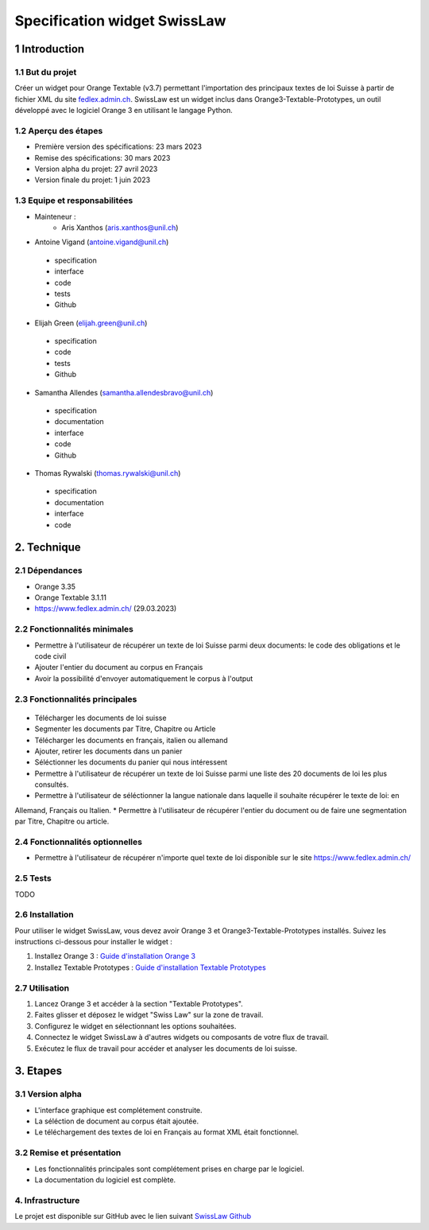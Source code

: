 ######################################
Specification widget SwissLaw
######################################

1 Introduction
**************

1.1 But du projet
=================
Créer un widget pour Orange Textable (v3.7) permettant l'importation des principaux textes de loi Suisse à partir de
fichier XML du site `fedlex.admin.ch <https://www.fedlex.admin.ch/fr/home?news_period=last_day&news_pageNb=1&news_order=
desc&news_itemsPerPage=10>`_. SwissLaw est un widget inclus dans Orange3-Textable-Prototypes, un outil développé avec
le logiciel Orange 3 en utilisant le langage Python.

1.2 Aperçu des étapes
=====================
* Première version des spécifications: 23 mars 2023
* Remise des spécifications: 30 mars 2023
* Version alpha du projet: 27 avril 2023
* Version finale du projet: 1 juin 2023

1.3 Equipe et responsabilitées
==============================
* Mainteneur :
    - Aris Xanthos (aris.xanthos@unil.ch)

* Antoine Vigand (antoine.vigand@unil.ch)
 - specification
 - interface
 - code
 - tests
 - Github
* Elijah Green (elijah.green@unil.ch)
 - specification
 - code
 - tests
 - Github
* Samantha Allendes (samantha.allendesbravo@unil.ch)
 - specification
 - documentation
 - interface
 - code
 - Github
* Thomas Rywalski (thomas.rywalski@unil.ch)
 - specification
 - documentation
 - interface
 - code

2. Technique
************

2.1 Dépendances
===============
* Orange 3.35

* Orange Textable 3.1.11

* https://www.fedlex.admin.ch/ (29.03.2023)

2.2 Fonctionnalités minimales
=============================
.. image:: images/DroitCHVM1.png

* Permettre à l'utilisateur de récupérer un texte de loi Suisse parmi deux documents: le code des obligations et le code civil
* Ajouter l'entier du document au corpus en Français
* Avoir la possibilité d'envoyer automatiquement le corpus à l'output


2.3 Fonctionnalités principales
===============================

 .. image:: images/DroitCHVP1.png

 .. image:: images/DroitCHVP2.png

 .. image:: images/DroitCHVP3.png

* Télécharger les documents de loi suisse

* Segmenter les documents par Titre, Chapitre ou Article

* Télécharger les documents en français, italien ou allemand

* Ajouter, retirer les documents dans un panier

* Séléctionner les documents du panier qui nous intéressent

* Permettre à l'utilisateur de récupérer un texte de loi Suisse parmi une liste des 20 documents de loi les plus consultés.
* Permettre à l'utilisateur de séléctionner la langue nationale dans laquelle il souhaite récupérer le texte de loi: en
Allemand, Français ou Italien.
* Permettre à l'utilisateur de récupérer l'entier du document ou de faire une segmentation par Titre, Chapitre ou article.


2.4 Fonctionnalités optionnelles
================================
* Permettre à l'utilisateur de récupérer n'importe quel texte de loi disponible sur le site https://www.fedlex.admin.ch/

2.5 Tests
=========
TODO

2.6 Installation
============
Pour utiliser le widget SwissLaw, vous devez avoir Orange 3 et Orange3-Textable-Prototypes installés.
Suivez les instructions ci-dessous pour installer le widget :

1. Installez Orange 3 : `Guide d'installation Orange 3 <https://orangedatamining.com/download/#macos>`_
2. Installez Textable Prototypes : `Guide d'installation Textable Prototypes <https://pypi.org/project/Orange3-Textable-Prototypes/>`_

2.7 Utilisation
===========
1. Lancez Orange 3 et accéder à la section "Textable Prototypes".
2. Faites glisser et déposez le widget "Swiss Law" sur la zone de travail.
3. Configurez le widget en sélectionnant les options souhaitées.
4. Connectez le widget SwissLaw à d'autres widgets ou composants de votre flux de travail.
5. Exécutez le flux de travail pour accéder et analyser les documents de loi suisse.

3. Etapes
*********

3.1 Version alpha
=================
* L'interface graphique est complétement construite.

* La séléction de document au corpus était ajoutée.

* Le téléchargement des textes de loi en Français au format XML était fonctionnel.

3.2 Remise et présentation
==========================
* Les fonctionnalités principales sont complétement prises en charge par le logiciel.

* La documentation du logiciel est complète.

4. Infrastructure
=================
Le projet est disponible sur GitHub avec le lien suivant `SwissLaw Github
<https://github.com/axanthos/TextablePrototypes.git>`_